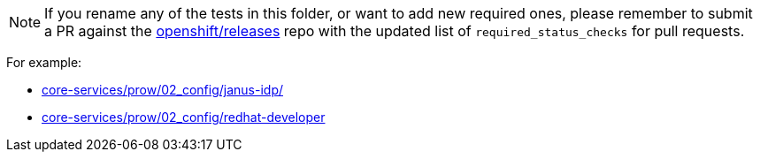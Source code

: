 NOTE: If you rename any of the tests in this folder, or want to add new required ones, please remember to submit a PR against the link:https://github.com/openshift/release[openshift/releases] repo with the updated list of `required_status_checks` for pull requests.

For example:

* link:https://github.com/openshift/release/tree/master/core-services/prow/02_config/janus-idp/[core-services/prow/02_config/janus-idp/]
* link:https://github.com/openshift/release/tree/master/core-services/prow/02_config/redhat-developer[core-services/prow/02_config/redhat-developer]

